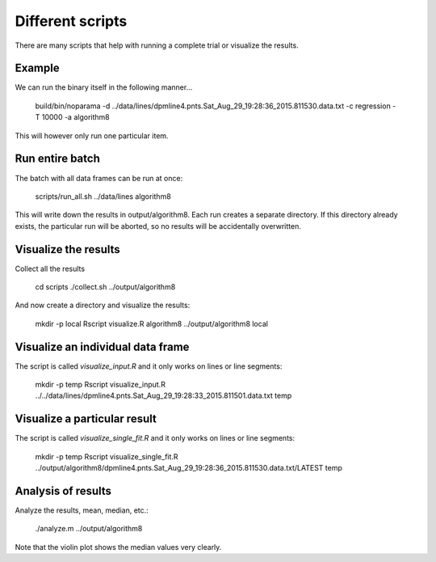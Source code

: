Different scripts
=================

There are many scripts that help with running a complete trial or visualize the results.

Example
-------

We can run the binary itself in the following manner... 

    build/bin/noparama -d ../data/lines/dpmline4.pnts.Sat_Aug_29_19:28:36_2015.811530.data.txt -c regression -T 10000 -a algorithm8

This will however only run one particular item. 

Run entire batch
----------------

The batch with all data frames can be run at once: 

    scripts/run_all.sh ../data/lines algorithm8

This will write down the results in output/algorithm8. Each run creates a separate directory. If this directory already exists, the particular run will be aborted, so no results will be accidentally overwritten.

Visualize the results
---------------------

Collect all the results

    cd scripts
    ./collect.sh ../output/algorithm8

And now create a directory and visualize the results:

    mkdir -p local
    Rscript visualize.R algorithm8 ../output/algorithm8 local

Visualize an individual data frame
----------------------------------

The script is called `visualize_input.R` and it only works on lines or line segments:

    mkdir -p temp
    Rscript visualize_input.R ../../data/lines/dpmline4.pnts.Sat_Aug_29_19:28:33_2015.811501.data.txt temp

Visualize a particular result 
-----------------------------

The script is called `visualize_single_fit.R` and it only works on lines or line segments:

    mkdir -p temp
    Rscript visualize_single_fit.R ../output/algorithm8/dpmline4.pnts.Sat_Aug_29_19:28:36_2015.811530.data.txt/LATEST temp

Analysis of results
-------------------

Analyze the results, mean, median, etc.:

    ./analyze.m ../output/algorithm8

Note that the violin plot shows the median values very clearly.
